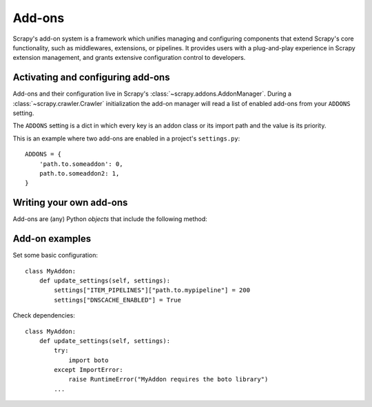 .. _topics-addons:

=======
Add-ons
=======

Scrapy's add-on system is a framework which unifies managing and configuring
components that extend Scrapy's core functionality, such as middlewares,
extensions, or pipelines. It provides users with a plug-and-play experience in
Scrapy extension management, and grants extensive configuration control to
developers.


Activating and configuring add-ons
==================================

Add-ons and their configuration live in Scrapy's
:class:`~scrapy.addons.AddonManager`. During a :class:`~scrapy.crawler.Crawler`
initialization the add-on manager will read a list of enabled add-ons from your
``ADDONS`` setting.

The ``ADDONS`` setting is a dict in which every key is an addon class or its
import path and the value is its priority.

This is an example where two add-ons are enabled in a project's
``settings.py``::

    ADDONS = {
        'path.to.someaddon': 0,
        path.to.someaddon2: 1,
    }


Writing your own add-ons
========================

Add-ons are (any) Python *objects* that include the following method:

.. method:: update_settings(settings)

    This method is called during the initialization of the
    :class:`~scrapy.crawler.Crawler`. Here, you should perform dependency checks
    (e.g. for external Python libraries) and update the
    :class:`~scrapy.settings.Settings` object as wished, e.g. enable components
    for this add-on or set required configuration of other extensions.

    :param settings: The settings object storing Scrapy/component configuration
    :type settings: :class:`~scrapy.settings.Settings`


Add-on examples
===============

Set some basic configuration::

    class MyAddon:
        def update_settings(self, settings):
            settings["ITEM_PIPELINES"]["path.to.mypipeline"] = 200
            settings["DNSCACHE_ENABLED"] = True

Check dependencies::

    class MyAddon:
        def update_settings(self, settings):
            try:
                import boto
            except ImportError:
                raise RuntimeError("MyAddon requires the boto library")
            ...
